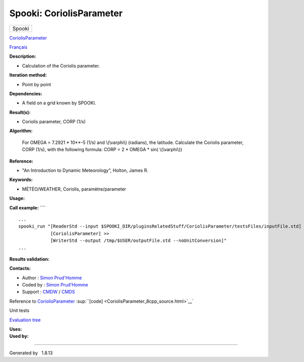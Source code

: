 =========================
Spooki: CoriolisParameter
=========================

.. raw:: html

   <div id="top">

.. raw:: html

   <div id="titlearea">

+--------------------------------------------------------------------------+
| .. raw:: html                                                            |
|                                                                          |
|    <div id="projectname">                                                |
|                                                                          |
| Spooki                                                                   |
|                                                                          |
| .. raw:: html                                                            |
|                                                                          |
|    </div>                                                                |
+--------------------------------------------------------------------------+

.. raw:: html

   </div>

.. raw:: html

   <div id="main-nav">

.. raw:: html

   </div>

.. raw:: html

   <div id="MSearchSelectWindow"
   onmouseover="return searchBox.OnSearchSelectShow()"
   onmouseout="return searchBox.OnSearchSelectHide()"
   onkeydown="return searchBox.OnSearchSelectKey(event)">

.. raw:: html

   </div>

.. raw:: html

   <div id="MSearchResultsWindow">

.. raw:: html

   </div>

.. raw:: html

   </div>

.. raw:: html

   <div class="header">

.. raw:: html

   <div class="headertitle">

.. raw:: html

   <div class="title">

`CoriolisParameter <classCoriolisParameter.html>`__

.. raw:: html

   </div>

.. raw:: html

   </div>

.. raw:: html

   </div>

.. raw:: html

   <div class="contents">

.. raw:: html

   <div class="textblock">

`Français <../../spooki_french_doc/html/pluginCoriolisParameter.html>`__

**Description:**

-  Calculation of the Coriolis parameter.

**Iteration method:**

-  Point by point

**Dependencies:**

-  A field on a grid known by SPOOKI.

**Result(s):**

-  Coriolis parameter, CORP (1/s)

**Algorithm:**

    For OMEGA = 7.2921 \* 10\*\*-5 (1/s) and \\(\\varphi\\) (radians),
    the latitude.
    Calculate the Coriolis parameter, CORP (1/s), with the following
    formula:
    CORP = 2 \* OMEGA \* sin( \\(\\varphi\\))

**Reference:**

-  "An Introduction to Dynamic Meteorology", Holton, James R.

**Keywords:**

-  MÉTÉO/WEATHER, Coriolis, paramètre/parameter

**Usage:**

**Call example:** ````

::

        ...
        spooki_run "[ReaderStd --input $SPOOKI_DIR/pluginsRelatedStuff/CoriolisParameter/testsFiles/inputFile.std] >>
                    [CoriolisParameter] >>
                    [WriterStd --output /tmp/$USER/outputFile.std --noUnitConversion]"
        ...

**Results validation:**

**Contacts:**

-  Author : `Simon
   Prud'Homme <https://wiki.cmc.ec.gc.ca/wiki/User:Prudhommes>`__
-  Coded by : `Simon
   Prud'Homme <https://wiki.cmc.ec.gc.ca/wiki/User:Prudhommes>`__
-  Support : `CMDW <https://wiki.cmc.ec.gc.ca/wiki/CMDW>`__ /
   `CMDS <https://wiki.cmc.ec.gc.ca/wiki/CMDS>`__

Reference to `CoriolisParameter <classCoriolisParameter.html>`__
:sup:``[code] <CoriolisParameter_8cpp_source.html>`__`

Unit tests

`Evaluation tree <CoriolisParameter_graph.png>`__

| **Uses:**

| **Used by:**

.. raw:: html

   </div>

.. raw:: html

   </div>

--------------

Generated by  |doxygen| 1.8.13

.. |doxygen| image:: doxygen.png
   :class: footer
   :target: http://www.doxygen.org/index.html
